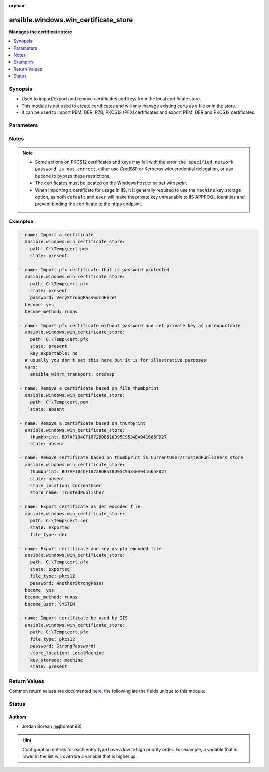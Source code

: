 :orphan:

.. _ansible.windows.win_certificate_store_module:


*************************************
ansible.windows.win_certificate_store
*************************************

**Manages the certificate store**



.. contents::
   :local:
   :depth: 1


Synopsis
--------
- Used to import/export and remove certificates and keys from the local certificate store.
- This module is not used to create certificates and will only manage existing certs as a file or in the store.
- It can be used to import PEM, DER, P7B, PKCS12 (PFX) certificates and export PEM, DER and PKCS12 certificates.




Parameters
----------

.. raw:: html

    <table  border=0 cellpadding=0 class="documentation-table">
        <tr>
            <th colspan="1">Parameter</th>
            <th>Choices/<font color="blue">Defaults</font></th>
                        <th width="100%">Comments</th>
        </tr>
                    <tr>
                                                                <td colspan="1">
                    <div class="ansibleOptionAnchor" id="parameter-"></div>
                    <b>file_type</b>
                    <a class="ansibleOptionLink" href="#parameter-" title="Permalink to this option"></a>
                    <div style="font-size: small">
                        <span style="color: purple">string</span>
                                                                    </div>
                                    </td>
                                <td>
                                                                                                                            <ul style="margin: 0; padding: 0"><b>Choices:</b>
                                                                                                                                                                <li><div style="color: blue"><b>der</b>&nbsp;&larr;</div></li>
                                                                                                                                                                                                <li>pem</li>
                                                                                                                                                                                                <li>pkcs12</li>
                                                                                    </ul>
                                                                            </td>
                                                                <td>
                                            <div>The file type to export the certificate as when <code>state=exported</code>.</div>
                                            <div><code>der</code> is a binary ASN.1 encoded file.</div>
                                            <div><code>pem</code> is a base64 encoded file of a der file in the OpenSSL form.</div>
                                            <div><code>pkcs12</code> (also known as pfx) is a binary container that contains both the certificate and private key unlike the other options.</div>
                                            <div>When <code>pkcs12</code> is set and the private key is not exportable or accessible by the current user, it will throw an exception.</div>
                                                        </td>
            </tr>
                                <tr>
                                                                <td colspan="1">
                    <div class="ansibleOptionAnchor" id="parameter-"></div>
                    <b>key_exportable</b>
                    <a class="ansibleOptionLink" href="#parameter-" title="Permalink to this option"></a>
                    <div style="font-size: small">
                        <span style="color: purple">boolean</span>
                                                                    </div>
                                    </td>
                                <td>
                                                                                                                                                                                                                    <ul style="margin: 0; padding: 0"><b>Choices:</b>
                                                                                                                                                                <li>no</li>
                                                                                                                                                                                                <li><div style="color: blue"><b>yes</b>&nbsp;&larr;</div></li>
                                                                                    </ul>
                                                                            </td>
                                                                <td>
                                            <div>Whether to allow the private key to be exported.</div>
                                            <div>If <code>no</code>, then this module and other process will only be able to export the certificate and the private key cannot be exported.</div>
                                            <div>Used when <code>state=present</code> only.</div>
                                                        </td>
            </tr>
                                <tr>
                                                                <td colspan="1">
                    <div class="ansibleOptionAnchor" id="parameter-"></div>
                    <b>key_storage</b>
                    <a class="ansibleOptionLink" href="#parameter-" title="Permalink to this option"></a>
                    <div style="font-size: small">
                        <span style="color: purple">string</span>
                                                                    </div>
                                    </td>
                                <td>
                                                                                                                            <ul style="margin: 0; padding: 0"><b>Choices:</b>
                                                                                                                                                                <li><div style="color: blue"><b>default</b>&nbsp;&larr;</div></li>
                                                                                                                                                                                                <li>machine</li>
                                                                                                                                                                                                <li>user</li>
                                                                                    </ul>
                                                                            </td>
                                                                <td>
                                            <div>Specifies where Windows will store the private key when it is imported.</div>
                                            <div>When set to <code>default</code>, the default option as set by Windows is used, typically <code>user</code>.</div>
                                            <div>When set to <code>machine</code>, the key is stored in a path accessible by various users.</div>
                                            <div>When set to <code>user</code>, the key is stored in a path only accessible by the current user.</div>
                                            <div>Used when <code>state=present</code> only and cannot be changed once imported.</div>
                                            <div>See <a href='https://msdn.microsoft.com/en-us/library/system.security.cryptography.x509certificates.x509keystorageflags.aspx'>https://msdn.microsoft.com/en-us/library/system.security.cryptography.x509certificates.x509keystorageflags.aspx</a> for more details.</div>
                                                        </td>
            </tr>
                                <tr>
                                                                <td colspan="1">
                    <div class="ansibleOptionAnchor" id="parameter-"></div>
                    <b>password</b>
                    <a class="ansibleOptionLink" href="#parameter-" title="Permalink to this option"></a>
                    <div style="font-size: small">
                        <span style="color: purple">string</span>
                                                                    </div>
                                    </td>
                                <td>
                                                                                                                                                            </td>
                                                                <td>
                                            <div>The password of the pkcs12 certificate key.</div>
                                            <div>This is used when reading a pkcs12 certificate file or the password to set when <code>state=exported</code> and <code>file_type=pkcs12</code>.</div>
                                            <div>If the pkcs12 file has no password set or no password should be set on the exported file, do not set this option.</div>
                                                        </td>
            </tr>
                                <tr>
                                                                <td colspan="1">
                    <div class="ansibleOptionAnchor" id="parameter-"></div>
                    <b>path</b>
                    <a class="ansibleOptionLink" href="#parameter-" title="Permalink to this option"></a>
                    <div style="font-size: small">
                        <span style="color: purple">path</span>
                                                                    </div>
                                    </td>
                                <td>
                                                                                                                                                            </td>
                                                                <td>
                                            <div>The path to a certificate file.</div>
                                            <div>This is required when <em>state</em> is <code>present</code> or <code>exported</code>.</div>
                                            <div>When <em>state</em> is <code>absent</code> and <em>thumbprint</em> is not specified, the thumbprint is derived from the certificate at this path.</div>
                                                        </td>
            </tr>
                                <tr>
                                                                <td colspan="1">
                    <div class="ansibleOptionAnchor" id="parameter-"></div>
                    <b>state</b>
                    <a class="ansibleOptionLink" href="#parameter-" title="Permalink to this option"></a>
                    <div style="font-size: small">
                        <span style="color: purple">string</span>
                                                                    </div>
                                    </td>
                                <td>
                                                                                                                            <ul style="margin: 0; padding: 0"><b>Choices:</b>
                                                                                                                                                                <li>absent</li>
                                                                                                                                                                                                <li>exported</li>
                                                                                                                                                                                                <li><div style="color: blue"><b>present</b>&nbsp;&larr;</div></li>
                                                                                    </ul>
                                                                            </td>
                                                                <td>
                                            <div>If <code>present</code>, will ensure that the certificate at <em>path</em> is imported into the certificate store specified.</div>
                                            <div>If <code>absent</code>, will ensure that the certificate specified by <em>thumbprint</em> or the thumbprint of the cert at <em>path</em> is removed from the store specified.</div>
                                            <div>If <code>exported</code>, will ensure the file at <em>path</em> is a certificate specified by <em>thumbprint</em>.</div>
                                            <div>When exporting a certificate, if <em>path</em> is a directory then the module will fail, otherwise the file will be replaced if needed.</div>
                                                        </td>
            </tr>
                                <tr>
                                                                <td colspan="1">
                    <div class="ansibleOptionAnchor" id="parameter-"></div>
                    <b>store_location</b>
                    <a class="ansibleOptionLink" href="#parameter-" title="Permalink to this option"></a>
                    <div style="font-size: small">
                        <span style="color: purple">string</span>
                                                                    </div>
                                    </td>
                                <td>
                                                                                                                            <ul style="margin: 0; padding: 0"><b>Choices:</b>
                                                                                                                                                                <li>CurrentUser</li>
                                                                                                                                                                                                <li><div style="color: blue"><b>LocalMachine</b>&nbsp;&larr;</div></li>
                                                                                    </ul>
                                                                            </td>
                                                                <td>
                                            <div>The store location to use when importing a certificate or searching for a certificate.</div>
                                                        </td>
            </tr>
                                <tr>
                                                                <td colspan="1">
                    <div class="ansibleOptionAnchor" id="parameter-"></div>
                    <b>store_name</b>
                    <a class="ansibleOptionLink" href="#parameter-" title="Permalink to this option"></a>
                    <div style="font-size: small">
                        <span style="color: purple">string</span>
                                                                    </div>
                                    </td>
                                <td>
                                                                                                                            <ul style="margin: 0; padding: 0"><b>Choices:</b>
                                                                                                                                                                <li>AddressBook</li>
                                                                                                                                                                                                <li>AuthRoot</li>
                                                                                                                                                                                                <li>CertificateAuthority</li>
                                                                                                                                                                                                <li>Disallowed</li>
                                                                                                                                                                                                <li><div style="color: blue"><b>My</b>&nbsp;&larr;</div></li>
                                                                                                                                                                                                <li>Root</li>
                                                                                                                                                                                                <li>TrustedPeople</li>
                                                                                                                                                                                                <li>TrustedPublisher</li>
                                                                                    </ul>
                                                                            </td>
                                                                <td>
                                            <div>The store name to use when importing a certificate or searching for a certificate.</div>
                                            <div><code>AddressBook</code>: The X.509 certificate store for other users</div>
                                            <div><code>AuthRoot</code>: The X.509 certificate store for third-party certificate authorities (CAs)</div>
                                            <div><code>CertificateAuthority</code>: The X.509 certificate store for intermediate certificate authorities (CAs)</div>
                                            <div><code>Disallowed</code>: The X.509 certificate store for revoked certificates</div>
                                            <div><code>My</code>: The X.509 certificate store for personal certificates</div>
                                            <div><code>Root</code>: The X.509 certificate store for trusted root certificate authorities (CAs)</div>
                                            <div><code>TrustedPeople</code>: The X.509 certificate store for directly trusted people and resources</div>
                                            <div><code>TrustedPublisher</code>: The X.509 certificate store for directly trusted publishers</div>
                                                        </td>
            </tr>
                                <tr>
                                                                <td colspan="1">
                    <div class="ansibleOptionAnchor" id="parameter-"></div>
                    <b>thumbprint</b>
                    <a class="ansibleOptionLink" href="#parameter-" title="Permalink to this option"></a>
                    <div style="font-size: small">
                        <span style="color: purple">string</span>
                                                                    </div>
                                    </td>
                                <td>
                                                                                                                                                            </td>
                                                                <td>
                                            <div>The thumbprint as a hex string to either export or remove.</div>
                                            <div>See the examples for how to specify the thumbprint.</div>
                                                        </td>
            </tr>
                        </table>
    <br/>


Notes
-----

.. note::
   - Some actions on PKCS12 certificates and keys may fail with the error ``the specified network password is not correct``, either use CredSSP or Kerberos with credential delegation, or use ``become`` to bypass these restrictions.
   - The certificates must be located on the Windows host to be set with *path*.
   - When importing a certificate for usage in IIS, it is generally required to use the ``machine`` key_storage option, as both ``default`` and ``user`` will make the private key unreadable to IIS APPPOOL identities and prevent binding the certificate to the https endpoint.



Examples
--------

.. code-block:: yaml+jinja

    
    - name: Import a certificate
      ansible.windows.win_certificate_store:
        path: C:\Temp\cert.pem
        state: present

    - name: Import pfx certificate that is password protected
      ansible.windows.win_certificate_store:
        path: C:\Temp\cert.pfx
        state: present
        password: VeryStrongPasswordHere!
      become: yes
      become_method: runas

    - name: Import pfx certificate without password and set private key as un-exportable
      ansible.windows.win_certificate_store:
        path: C:\Temp\cert.pfx
        state: present
        key_exportable: no
      # usually you don't set this here but it is for illustrative purposes
      vars:
        ansible_winrm_transport: credssp

    - name: Remove a certificate based on file thumbprint
      ansible.windows.win_certificate_store:
        path: C:\Temp\cert.pem
        state: absent

    - name: Remove a certificate based on thumbprint
      ansible.windows.win_certificate_store:
        thumbprint: BD7AF104CF1872BDB518D95C9534EA941665FD27
        state: absent

    - name: Remove certificate based on thumbprint is CurrentUser/TrustedPublishers store
      ansible.windows.win_certificate_store:
        thumbprint: BD7AF104CF1872BDB518D95C9534EA941665FD27
        state: absent
        store_location: CurrentUser
        store_name: TrustedPublisher

    - name: Export certificate as der encoded file
      ansible.windows.win_certificate_store:
        path: C:\Temp\cert.cer
        state: exported
        file_type: der

    - name: Export certificate and key as pfx encoded file
      ansible.windows.win_certificate_store:
        path: C:\Temp\cert.pfx
        state: exported
        file_type: pkcs12
        password: AnotherStrongPass!
      become: yes
      become_method: runas
      become_user: SYSTEM

    - name: Import certificate be used by IIS
      ansible.windows.win_certificate_store:
        path: C:\Temp\cert.pfx
        file_type: pkcs12
        password: StrongPassword!
        store_location: LocalMachine
        key_storage: machine
        state: present




Return Values
-------------
Common return values are documented `here <https://docs.ansible.com/ansible/latest/reference_appendices/common_return_values.html#common-return-values>`_, the following are the fields unique to this module:

.. raw:: html

    <table border=0 cellpadding=0 class="documentation-table">
        <tr>
            <th colspan="1">Key</th>
            <th>Returned</th>
            <th width="100%">Description</th>
        </tr>
                    <tr>
                                <td colspan="1">
                    <div class="ansibleOptionAnchor" id="return-"></div>
                    <b>thumbprints</b>
                    <a class="ansibleOptionLink" href="#return-" title="Permalink to this return value"></a>
                    <div style="font-size: small">
                      <span style="color: purple">list</span>
                                          </div>
                                    </td>
                <td>success</td>
                <td>
                                                                        <div>A list of certificate thumbprints that were touched by the module.</div>
                                                                <br/>
                                            <div style="font-size: smaller"><b>Sample:</b></div>
                                                <div style="font-size: smaller; color: blue; word-wrap: break-word; word-break: break-all;">[&#x27;BC05633694E675449136679A658281F17A191087&#x27;]</div>
                                    </td>
            </tr>
                        </table>
    <br/><br/>


Status
------


Authors
~~~~~~~

- Jordan Borean (@jborean93)


.. hint::
    Configuration entries for each entry type have a low to high priority order. For example, a variable that is lower in the list will override a variable that is higher up.
